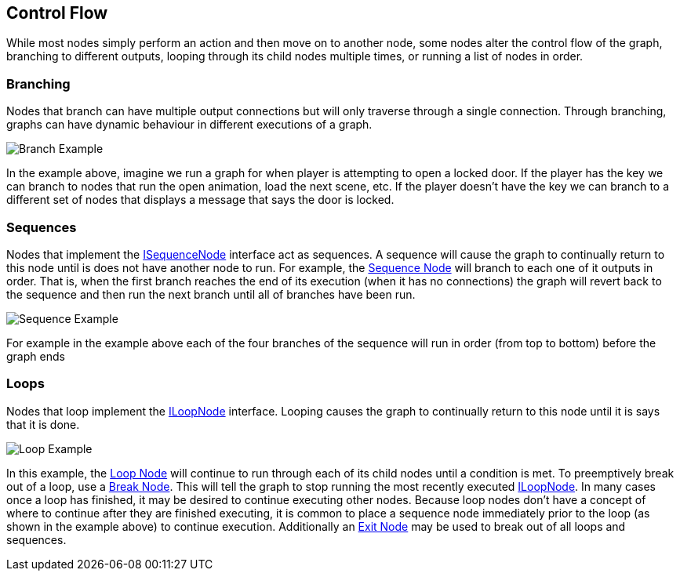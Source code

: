 [#topics/graphs/control-flow]

## Control Flow

While most nodes simply perform an action and then move on to another node, some nodes alter the control flow of the graph, branching to different outputs, looping through its child nodes multiple times, or running a list of nodes in order.

### Branching

Nodes that branch can have multiple output connections but will only traverse through a single connection. Through branching, graphs can have dynamic behaviour in different executions of a graph.

image::branch-example.png[Branch Example]

In the example above, imagine we run a graph for when player is attempting to open a locked door. If the player has the key we can branch to nodes that run the open animation, load the next scene, etc. If the player doesn't have the key we can branch to a different set of nodes that displays a message that says the door is locked.

### Sequences

Nodes that implement the <<reference/i-sequence-node.html,ISequenceNode>> interface act as sequences. A sequence will cause the graph to continually return to this node until is does not have another node to run. For example, the <<manual/sequence-node.html,Sequence Node>> will branch to each one of it outputs in order. That is, when the first branch reaches the end of its execution (when it has no connections) the graph will revert back to the sequence and then run the next branch until all of branches have been run.

image::sequence-example.png[Sequence Example]

For example in the example above each of the four branches of the sequence will run in order (from top to bottom) before the graph ends

### Loops

Nodes that loop implement the <<reference/i-loop-node.html,ILoopNode>> interface. Looping causes the graph to continually return to this node until it is says that it is done. 

image::loop-example.png[Loop Example]

In this example, the <<manual/loop-node.html,Loop Node>> will continue to run through each of its child nodes until a condition is met. To preemptively break out of a loop, use a <<manual/break-node.html,Break Node>>. This will tell the graph to stop running the most recently executed <<reference/i-loop-node.html,ILoopNode>>. In many cases once a loop has finished, it may be desired to continue executing other nodes. Because loop nodes don't have a concept of where to continue after they are finished executing, it is common to place a sequence node immediately prior to the loop (as shown in the example above) to continue execution. Additionally an <<manual/exit-node.html,Exit Node>> may be used to break out of all loops and sequences.

